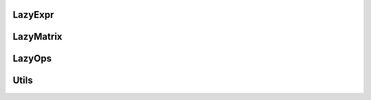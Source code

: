 .. _api_foo:

LazyExpr
========================================
.. doxygenfile:: LazyExpr.hpp 
   :project: C++ Sphinx Doxygen Breathe

LazyMatrix
========================================
.. doxygenfile:: LazyMatrix.hpp
   :project: C++ Sphinx Doxygen Breathe

LazyOps
========================================
.. doxygenfile:: LazyOps.hpp
   :project: C++ Sphinx Doxygen Breathe

Utils
========================================
.. doxygenfile:: Utils.hpp
   :project: C++ Sphinx Doxygen Breathe